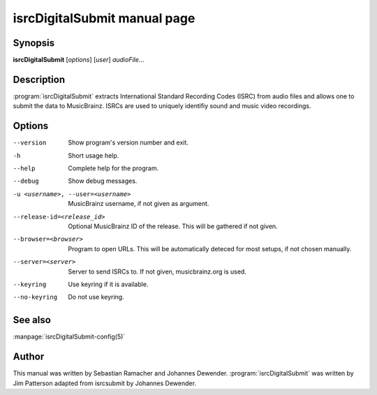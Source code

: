 isrcDigitalSubmit manual page
======================

Synopsis
--------

**isrcDigitalSubmit** [*options*] [*user*] *audioFile*...

Description
-----------

:program:`isrcDigitalSubmit` extracts International Standard Recording Codes (ISRC)
from audio files and allows one to submit the data to MusicBrainz. ISRCs are used
to uniquely identifiy sound and music video recordings.

Options
-------

--version
    Show program's version number and exit.
-h
    Short usage help.
--help
    Complete help for the program.
--debug
    Show debug messages.
-u <username>, --user=<username>
    MusicBrainz username, if not given as argument.
--release-id=<release_id>
    Optional MusicBrainz ID of the release. This will be gathered if not given.
--browser=<browser>
    Program to open URLs. This will be automatically deteced for most setups,
    if not chosen manually.
--server=<server>
    Server to send ISRCs to. If not given, musicbrainz.org is used.
--keyring
    Use keyring if it is available.
--no-keyring
    Do not use keyring.

See also
--------

:manpage:`isrcDigitalSubmit-config(5)`

Author
------

This manual was written by Sebastian Ramacher and Johannes Dewender.
:program:`isrcDigitalSubmit` was written by Jim Patterson adapted from isrcsubmit by Johannes Dewender.
